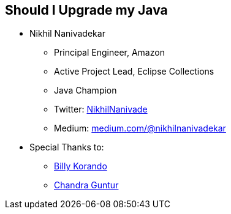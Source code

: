 == Should I Upgrade my Java

** Nikhil Nanivadekar
*** Principal Engineer, Amazon
*** Active Project Lead, Eclipse Collections
*** Java Champion
*** Twitter: link:https://twitter.com/NikhilNanivade[NikhilNanivade]
*** Medium: link:https://medium.com/@nikhilnanivadekar[medium.com/@nikhilnanivadekar]

** Special Thanks to:
*** link:https://wkorando.github.io/presentations[Billy Korando]
*** link:https://twitter.com/CGuntur[Chandra Guntur]